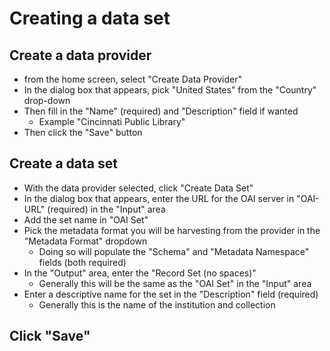 #+OPTIONS: toc:nil
* Creating a data set
** Create a data provider
- from the home screen, select "Create Data Provider"
- In the dialog box that appears, pick "United States" from the "Country" drop-down
- Then fill in the "Name" (required) and "Description" field if wanted
  - Example "Cincinnati Public Library"
- Then click the "Save" button
** Create a data set
- With the data provider selected, click "Create Data Set"
- In the dialog box that appears, enter the URL for the OAI server in "OAI-URL" (required) in the "Input" area
- Add the set name in "OAI Set"
- Pick the metadata format you will be harvesting from the provider in the "Metadata Format" dropdown
  - Doing so will populate the "Schema" and "Metadata Namespace" fields (both required)
- In the "Output" area, enter the "Record Set (no spaces)"
  - Generally this will be the same as the "OAI Set" in the "Input" area
- Enter a descriptive name for the set in the "Description" field (required)
  - Generally this is the name of the institution and collection
** Click "Save"



